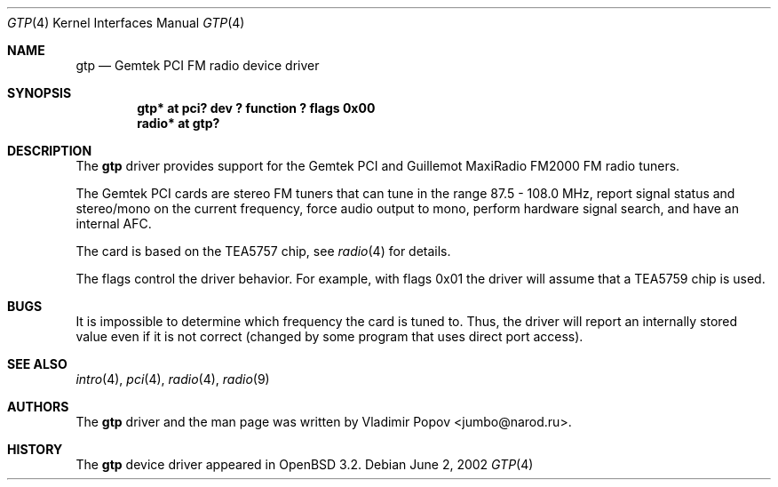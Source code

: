 .\"	$OpenBSD: gtp.4,v 1.3 2002/09/26 07:55:40 miod Exp $
.\"
.\" Copyright (c) 2002 Vladimir Popov <jumbo@narod.ru>
.\" All rights reserved.
.\"
.\" Redistribution and use in source and binary forms, with or without
.\" modification, are permitted provided that the following conditions
.\" are met:
.\" 1. Redistributions of source code must retain the above copyright
.\"    notice, this list of conditions and the following disclaimer.
.\" 2. Redistributions in binary form must reproduce the above copyright
.\"    notice, this list of conditions and the following disclaimer in the
.\"    documentation and/or other materials provided with the distribution.
.\"
.\" THIS SOFTWARE IS PROVIDED BY THE AUTHOR ``AS IS'' AND ANY EXPRESS OR
.\" IMPLIED WARRANTIES, INCLUDING, BUT NOT LIMITED TO, THE IMPLIED WARRANTIES
.\" OF MERCHANTABILITY AND FITNESS FOR A PARTICULAR PURPOSE ARE DISCLAIMED.
.\" IN NO EVENT SHALL THE AUTHOR BE LIABLE FOR ANY DIRECT, INDIRECT,
.\" INCIDENTAL, SPECIAL, EXEMPLARY, OR CONSEQUENTIAL DAMAGES (INCLUDING,
.\" BUT NOT LIMITED TO, PROCUREMENT OF SUBSTITUTE GOODS OR SERVICES; LOSS OF
.\" USE, DATA, OR PROFITS; OR BUSINESS INTERRUPTION) HOWEVER CAUSED AND ON
.\" ANY THEORY OF LIABILITY, WHETHER IN CONTRACT, STRICT LIABILITY, OR TORT
.\" (INCLUDING NEGLIGENCE OR OTHERWISE) ARISING IN ANY WAY OUT OF THE USE OF
.\" THIS SOFTWARE, EVEN IF ADVISED OF THE POSSIBILITY OF SUCH DAMAGE.
.\"
.Dd June 2, 2002
.Dt GTP 4
.Os
.Sh NAME
.Nm gtp
.Nd Gemtek PCI FM radio device driver
.Sh SYNOPSIS
.Cd "gtp*   at pci? dev ? function ? flags 0x00"
.Cd "radio* at gtp?"
.Sh DESCRIPTION
The
.Nm
driver provides support for the Gemtek PCI and Guillemot MaxiRadio FM2000
FM radio tuners.
.Pp
The Gemtek PCI cards are stereo FM tuners that can tune in the range
87.5 - 108.0 MHz, report signal status and stereo/mono on the current
frequency, force audio output to mono, perform hardware signal search,
and have an internal AFC.
.Pp
The card is based on the TEA5757 chip, see
.Xr radio 4
for details.
.Pp
The flags control the driver behavior.
For example, with flags 0x01 the driver
will assume that a TEA5759 chip is used.
.Sh BUGS
It is impossible to determine which frequency the card is tuned to.
Thus, the driver will report an internally stored value even if it is not
correct (changed by some program that uses direct port access).
.Sh SEE ALSO
.Xr intro 4 ,
.Xr pci 4 ,
.Xr radio 4 ,
.Xr radio 9
.Sh AUTHORS
The
.Nm
driver and the man page was written by
.An Vladimir Popov Aq jumbo@narod.ru .
.Sh HISTORY
The
.Nm
device driver appeared in
.Ox 3.2 .
